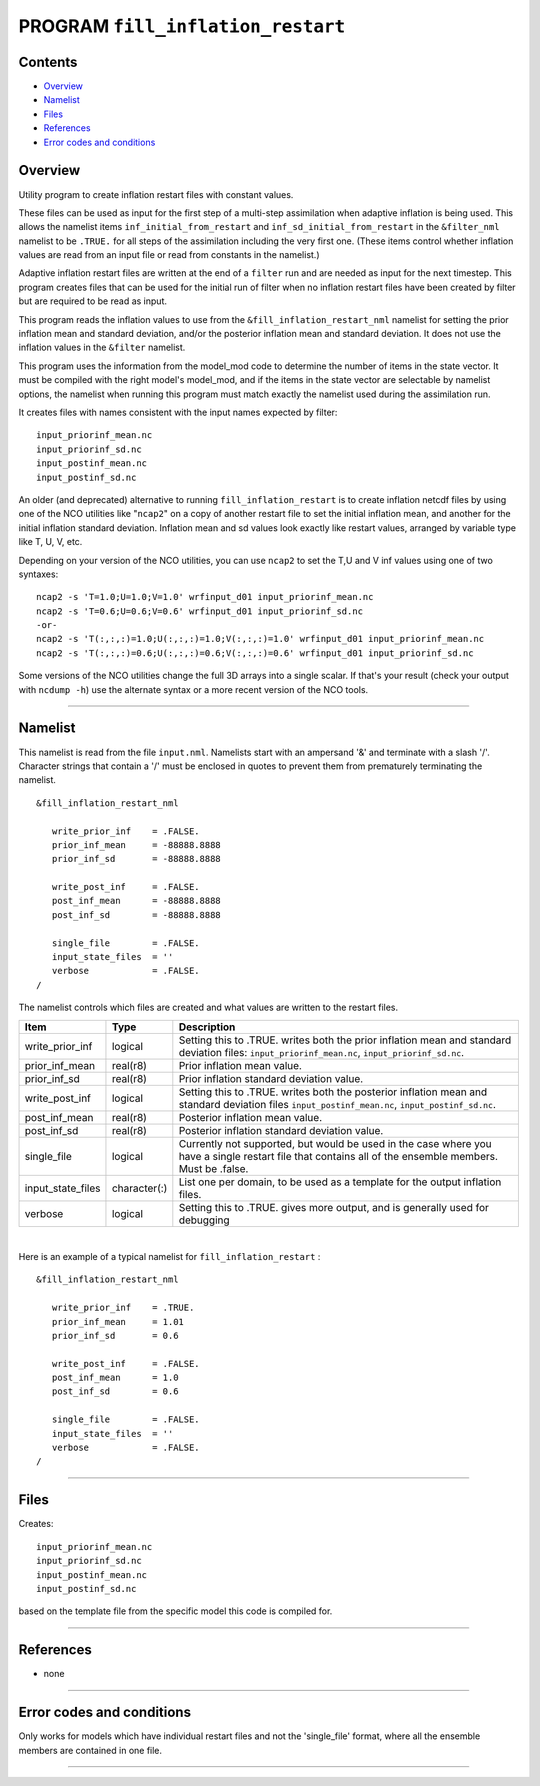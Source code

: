 PROGRAM ``fill_inflation_restart``
==================================

Contents
--------

-  `Overview <#overview>`__
-  `Namelist <#namelist>`__
-  `Files <#files>`__
-  `References <#references>`__
-  `Error codes and conditions <#error_codes_and_conditions>`__

Overview
--------

Utility program to create inflation restart files with constant values.

These files can be used as input for the first step of a multi-step assimilation when adaptive inflation is being used.
This allows the namelist items ``inf_initial_from_restart`` and ``inf_sd_initial_from_restart`` in the ``&filter_nml``
namelist to be ``.TRUE.`` for all steps of the assimilation including the very first one. (These items control whether
inflation values are read from an input file or read from constants in the namelist.)

Adaptive inflation restart files are written at the end of a ``filter`` run and are needed as input for the next
timestep. This program creates files that can be used for the initial run of filter when no inflation restart files have
been created by filter but are required to be read as input.

This program reads the inflation values to use from the ``&fill_inflation_restart_nml`` namelist for setting the prior
inflation mean and standard deviation, and/or the posterior inflation mean and standard deviation. It does not use the
inflation values in the ``&filter`` namelist.

This program uses the information from the model_mod code to determine the number of items in the state vector. It must
be compiled with the right model's model_mod, and if the items in the state vector are selectable by namelist options,
the namelist when running this program must match exactly the namelist used during the assimilation run.

It creates files with names consistent with the input names expected by filter:

::

   input_priorinf_mean.nc
   input_priorinf_sd.nc
   input_postinf_mean.nc
   input_postinf_sd.nc

An older (and deprecated) alternative to running ``fill_inflation_restart`` is to create inflation netcdf files by using
one of the NCO utilities like "``ncap2``" on a copy of another restart file to set the initial inflation mean, and
another for the initial inflation standard deviation. Inflation mean and sd values look exactly like restart values,
arranged by variable type like T, U, V, etc.

Depending on your version of the NCO utilities, you can use ``ncap2`` to set the T,U and V inf values using one of two
syntaxes:

.. container:: unix

   ::

        ncap2 -s 'T=1.0;U=1.0;V=1.0' wrfinput_d01 input_priorinf_mean.nc
        ncap2 -s 'T=0.6;U=0.6;V=0.6' wrfinput_d01 input_priorinf_sd.nc
        -or-
        ncap2 -s 'T(:,:,:)=1.0;U(:,:,:)=1.0;V(:,:,:)=1.0' wrfinput_d01 input_priorinf_mean.nc
        ncap2 -s 'T(:,:,:)=0.6;U(:,:,:)=0.6;V(:,:,:)=0.6' wrfinput_d01 input_priorinf_sd.nc

Some versions of the NCO utilities change the full 3D arrays into a single scalar. If that's your result (check your
output with ``ncdump -h``) use the alternate syntax or a more recent version of the NCO tools.

--------------

Namelist
--------

This namelist is read from the file ``input.nml``. Namelists start with an ampersand '&' and terminate with a slash '/'.
Character strings that contain a '/' must be enclosed in quotes to prevent them from prematurely terminating the
namelist.

::

   &fill_inflation_restart_nml

      write_prior_inf    = .FALSE.
      prior_inf_mean     = -88888.8888
      prior_inf_sd       = -88888.8888

      write_post_inf     = .FALSE.
      post_inf_mean      = -88888.8888
      post_inf_sd        = -88888.8888

      single_file        = .FALSE.
      input_state_files  = ''
      verbose            = .FALSE.
   /

The namelist controls which files are created and what values are written to the restart files.

.. container::

   +-------------------+--------------+---------------------------------------------------------------------------------+
   | Item              | Type         | Description                                                                     |
   +===================+==============+=================================================================================+
   | write_prior_inf   | logical      | Setting this to .TRUE. writes both the prior inflation mean and standard        |
   |                   |              | deviation files: ``input_priorinf_mean.nc``, ``input_priorinf_sd.nc``.          |
   +-------------------+--------------+---------------------------------------------------------------------------------+
   | prior_inf_mean    | real(r8)     | Prior inflation mean value.                                                     |
   +-------------------+--------------+---------------------------------------------------------------------------------+
   | prior_inf_sd      | real(r8)     | Prior inflation standard deviation value.                                       |
   +-------------------+--------------+---------------------------------------------------------------------------------+
   | write_post_inf    | logical      | Setting this to .TRUE. writes both the posterior inflation mean and standard    |
   |                   |              | deviation files ``input_postinf_mean.nc``, ``input_postinf_sd.nc``.             |
   +-------------------+--------------+---------------------------------------------------------------------------------+
   | post_inf_mean     | real(r8)     | Posterior inflation mean value.                                                 |
   +-------------------+--------------+---------------------------------------------------------------------------------+
   | post_inf_sd       | real(r8)     | Posterior inflation standard deviation value.                                   |
   +-------------------+--------------+---------------------------------------------------------------------------------+
   | single_file       | logical      | Currently not supported, but would be used in the case where you have a single  |
   |                   |              | restart file that contains all of the ensemble members. Must be .false.         |
   +-------------------+--------------+---------------------------------------------------------------------------------+
   | input_state_files | character(:) | List one per domain, to be used as a template for the output inflation files.   |
   +-------------------+--------------+---------------------------------------------------------------------------------+
   | verbose           | logical      | Setting this to .TRUE. gives more output, and is generally used for debugging   |
   +-------------------+--------------+---------------------------------------------------------------------------------+

| 

Here is an example of a typical namelist for ``fill_inflation_restart`` :

::

   &fill_inflation_restart_nml

      write_prior_inf    = .TRUE.
      prior_inf_mean     = 1.01
      prior_inf_sd       = 0.6

      write_post_inf     = .FALSE.
      post_inf_mean      = 1.0
      post_inf_sd        = 0.6

      single_file        = .FALSE.
      input_state_files  = ''
      verbose            = .FALSE.
   /

--------------

Files
-----

Creates:

::

   input_priorinf_mean.nc
   input_priorinf_sd.nc
   input_postinf_mean.nc
   input_postinf_sd.nc

based on the template file from the specific model this code is compiled for.

--------------

References
----------

-  none

--------------

.. _error_codes_and_conditions:

Error codes and conditions
--------------------------

Only works for models which have individual restart files and not the 'single_file' format, where all the ensemble
members are contained in one file.

--------------
